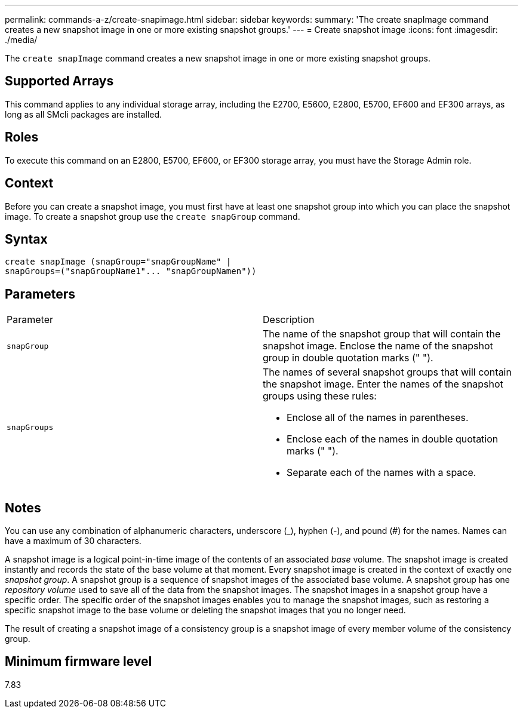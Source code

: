---
permalink: commands-a-z/create-snapimage.html
sidebar: sidebar
keywords: 
summary: 'The create snapImage command creates a new snapshot image in one or more existing snapshot groups.'
---
= Create snapshot image
:icons: font
:imagesdir: ./media/

[.lead]
The `create snapImage` command creates a new snapshot image in one or more existing snapshot groups.

== Supported Arrays

This command applies to any individual storage array, including the E2700, E5600, E2800, E5700, EF600 and EF300 arrays, as long as all SMcli packages are installed.

== Roles

To execute this command on an E2800, E5700, EF600, or EF300 storage array, you must have the Storage Admin role.

== Context

Before you can create a snapshot image, you must first have at least one snapshot group into which you can place the snapshot image. To create a snapshot group use the `create snapGroup` command.

== Syntax

----
create snapImage (snapGroup="snapGroupName" |
snapGroups=("snapGroupName1"... "snapGroupNamen"))
----

== Parameters

|===
| Parameter| Description
a|
`snapGroup`
a|
The name of the snapshot group that will contain the snapshot image. Enclose the name of the snapshot group in double quotation marks (" ").

a|
`snapGroups`
a|
The names of several snapshot groups that will contain the snapshot image. Enter the names of the snapshot groups using these rules:

* Enclose all of the names in parentheses.
* Enclose each of the names in double quotation marks (" ").
* Separate each of the names with a space.

|===

== Notes

You can use any combination of alphanumeric characters, underscore (_), hyphen (-), and pound (#) for the names. Names can have a maximum of 30 characters.

A snapshot image is a logical point-in-time image of the contents of an associated _base_ volume. The snapshot image is created instantly and records the state of the base volume at that moment. Every snapshot image is created in the context of exactly one _snapshot group_. A snapshot group is a sequence of snapshot images of the associated base volume. A snapshot group has one _repository volume_ used to save all of the data from the snapshot images. The snapshot images in a snapshot group have a specific order. The specific order of the snapshot images enables you to manage the snapshot images, such as restoring a specific snapshot image to the base volume or deleting the snapshot images that you no longer need.

The result of creating a snapshot image of a consistency group is a snapshot image of every member volume of the consistency group.

== Minimum firmware level

7.83
